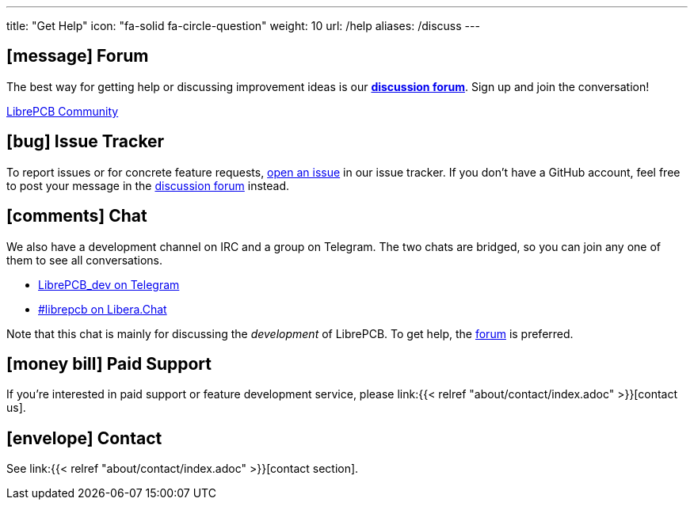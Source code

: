 ---
title: "Get Help"
icon: "fa-solid fa-circle-question"
weight: 10
url: /help
aliases: /discuss
---

== icon:message[] Forum

The best way for getting help or discussing improvement ideas is our
https://librepcb.discourse.group/[*discussion forum*]. Sign up and join the
conversation!

++++
<p class="text-center">
  <a class="btn btn-lg btn-dark" role="button"
     href="https://librepcb.discourse.group/">
    <i class="fa-brands fa-discourse"></i>
    LibrePCB Community
  </a>
</p>
++++

== icon:bug[] Issue Tracker

To report issues or for concrete feature requests,
https://github.com/LibrePCB/LibrePCB/issues[open an issue] in our issue
tracker. If you don't have a GitHub account, feel free to post your message
in the https://librepcb.discourse.group/[discussion forum] instead.

== icon:comments[] Chat

We also have a development channel on IRC and a group on Telegram. The two
chats are bridged, so you can join any one of them to see all conversations.

* https://telegram.me/LibrePCB_dev[LibrePCB_dev on Telegram]
* https://web.libera.chat?channels=#librepcb[#librepcb on Libera.Chat]

Note that this chat is mainly for discussing the _development_ of LibrePCB.
To get help, the https://librepcb.discourse.group/[forum] is preferred.

== icon:money-bill[] Paid Support

If you're interested in paid support or feature development service, please
link:{{< relref "about/contact/index.adoc" >}}[contact us].


== icon:envelope[] Contact

See link:{{< relref "about/contact/index.adoc" >}}[contact section].
